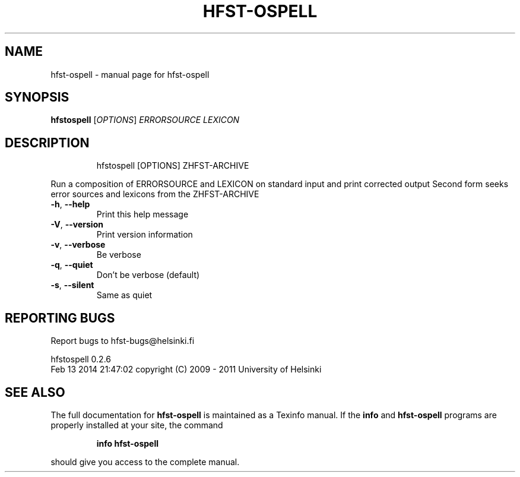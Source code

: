 .\" DO NOT MODIFY THIS FILE!  It was generated by help2man 1.40.4.
.TH HFST-OSPELL "1" "March 2014" "hfst-ospell " "User Commands"
.SH NAME
hfst-ospell \- manual page for hfst-ospell 
.SH SYNOPSIS
.B hfstospell
[\fIOPTIONS\fR] \fIERRORSOURCE LEXICON\fR
.SH DESCRIPTION
.IP
hfstospell [OPTIONS] ZHFST\-ARCHIVE
.PP
Run a composition of ERRORSOURCE and LEXICON on standard input and
print corrected output
Second form seeks error sources and lexicons from the ZHFST\-ARCHIVE
.TP
\fB\-h\fR, \fB\-\-help\fR
Print this help message
.TP
\fB\-V\fR, \fB\-\-version\fR
Print version information
.TP
\fB\-v\fR, \fB\-\-verbose\fR
Be verbose
.TP
\fB\-q\fR, \fB\-\-quiet\fR
Don't be verbose (default)
.TP
\fB\-s\fR, \fB\-\-silent\fR
Same as quiet
.SH "REPORTING BUGS"
Report bugs to hfst\-bugs@helsinki.fi
.PP
hfstospell 0.2.6
.br
Feb 13 2014 21:47:02
copyright (C) 2009 \- 2011 University of Helsinki
.SH "SEE ALSO"
The full documentation for
.B hfst-ospell
is maintained as a Texinfo manual.  If the
.B info
and
.B hfst-ospell
programs are properly installed at your site, the command
.IP
.B info hfst-ospell
.PP
should give you access to the complete manual.
